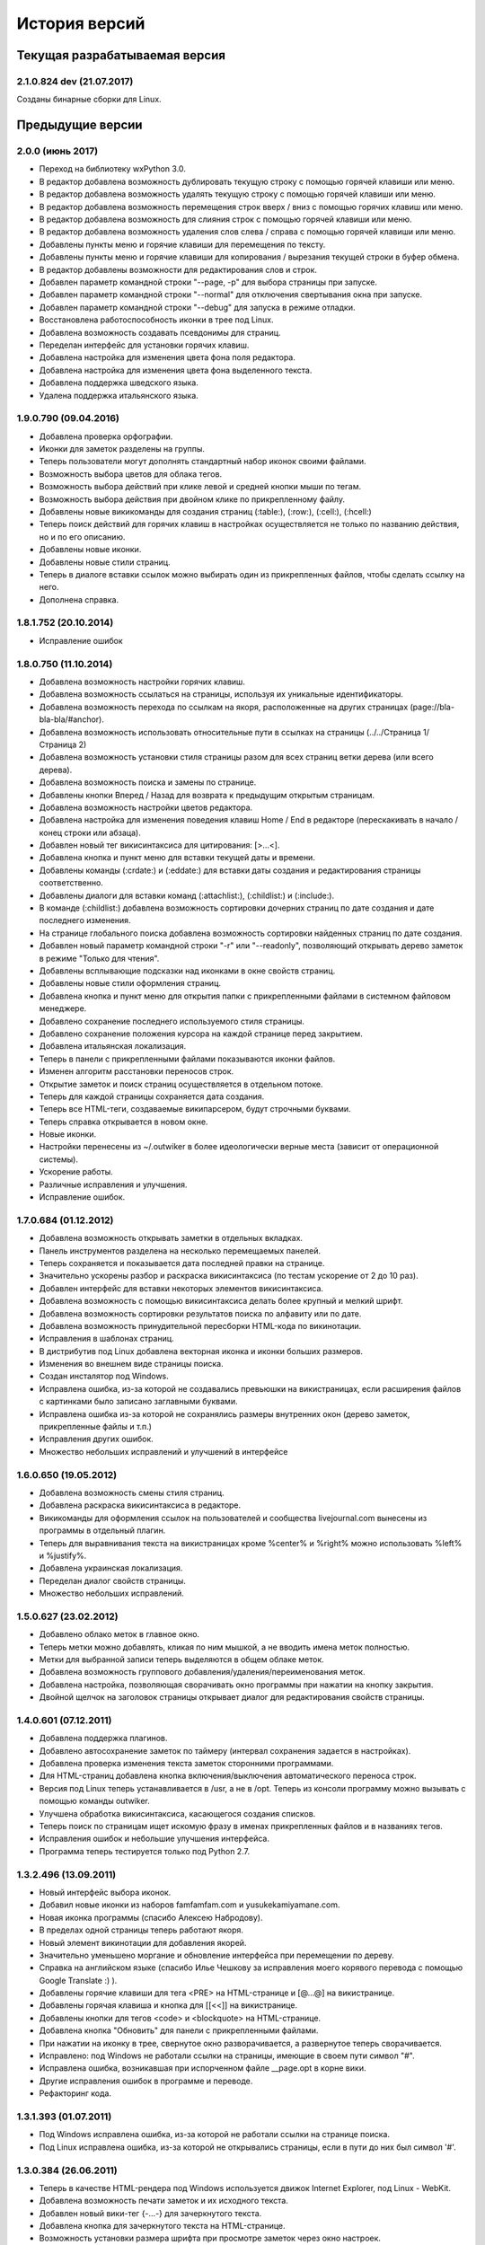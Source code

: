 История версий
==============

Текущая разрабатываемая версия
------------------------------

2.1.0.824 dev (21.07.2017)
~~~~~~~~~~~~~~~~~~~~~~~~~~

Созданы бинарные сборки для Linux.


Предыдущие версии
-----------------

2.0.0 (июнь 2017)
~~~~~~~~~~~~~~~~~

* Переход на библиотеку wxPython 3.0.
* В редактор добавлена возможность дублировать текущую строку с помощью горячей клавиши или меню.
* В редактор добавлена возможность удалять текущую строку с помощью горячей клавиши или меню.
* В редактор добавлена возможность перемещения строк вверх / вниз с помощью горячих клавиш или меню.
* В редактор добавлена возможность для слияния строк с помощью горячей клавиши или меню.
* В редактор добавлена возможность удаления слов слева / справа с помощью горячей клавиши или меню.
* Добавлены пункты меню и горячие клавиши для перемещения по тексту.
* Добавлены пункты меню и горячие клавиши для копирования / вырезания текущей строки в буфер обмена.
* В редактор добавлены возможности для редактирования слов и строк.
* Добавлен параметр командной строки "--page, -p" для выбора страницы при запуске.
* Добавлен параметр командной строки "--normal" для отключения свертывания окна при запуске.
* Добавлен параметр командной строки "--debug" для запуска в режиме отладки.
* Восстановлена работоспособность иконки в трее под Linux.
* Добавлена возможность создавать псевдонимы для страниц.
* Переделан интерфейс для установки горячих клавиш.
* Добавлена настройка для изменения цвета фона поля редактора.
* Добавлена настройка для изменения цвета фона выделенного текста.
* Добавлена поддержка шведского языка.
* Удалена поддержка итальянского языка.


1.9.0.790 (09.04.2016)
~~~~~~~~~~~~~~~~~~~~~~

* Добавлена проверка орфографии.
* Иконки для заметок разделены на группы.
* Теперь пользователи могут дополнять стандартный набор иконок своими файлами.
* Возможность выбора цветов для облака тегов.
* Возможность выбора действий при клике левой и средней кнопки мыши по тегам.
* Возможность выбора действия при двойном клике по прикрепленному файлу.
* Добавлены новые викикоманды для создания страниц (:table:), (:row:), (:cell:), (:hcell:)
* Теперь поиск действий для горячих клавиш в настройках осуществляется не только по названию действия, но и по его описанию.
* Добавлены новые иконки.
* Добавлены новые стили страниц.
* Теперь в диалоге вставки ссылок можно выбирать один из прикрепленных файлов, чтобы сделать ссылку на него.
* Дополнена справка.

1.8.1.752 (20.10.2014)
~~~~~~~~~~~~~~~~~~~~~~

* Исправление ошибок

1.8.0.750 (11.10.2014)
~~~~~~~~~~~~~~~~~~~~~~

* Добавлена возможность настройки горячих клавиш.
* Добавлена возможность ссылаться на страницы, используя их уникальные идентификаторы.
* Добавлена возможность перехода по ссылкам на якоря, расположенные на других страницах (page://bla-bla-bla/#anchor).
* Добавлена возможность использовать относительные пути в ссылках на страницы (../../Страница 1/Страница 2)
* Добавлена возможность установки стиля страницы разом для всех страниц ветки дерева (или всего дерева).
* Добавлена возможность поиска и замены по странице.
* Добавлены кнопки Вперед / Назад для возврата к предыдущим открытым страницам.
* Добавлена возможность настройки цветов редактора.
* Добавлена настройка для изменения поведения клавиш Home / End в редакторе (перескакивать в начало / конец строки или абзаца).
* Добавлен новый тег викисинтаксиса для цитирования: [>...<].
* Добавлена кнопка и пункт меню для вставки текущей даты и времени.
* Добавлены команды (:crdate:) и (:eddate:) для вставки даты создания и редактирования страницы соответственно.
* Добавлены диалоги для вставки команд (:attachlist:), (:childlist:) и (:include:).
* В команде (:childlist:) добавлена возможность сортировки дочерних страниц по дате создания и дате последнего изменения.
* На странице глобального поиска добавлена возможность сортировки найденных страниц по дате создания.
* Добавлен новый параметр командной строки "-r" или "--readonly", позволяющий открывать дерево заметок в режиме "Только для чтения".
* Добавлены всплывающие подсказки над иконками в окне свойств страниц.
* Добавлены новые стили оформления страниц.
* Добавлена кнопка и пункт меню для открытия папки с прикрепленными файлами в системном файловом менеджере.
* Добавлено сохранение последнего используемого стиля страницы.
* Добавлено сохранение положения курсора на каждой странице перед закрытием.
* Добавлена итальянская локализация.
* Теперь в панели с прикрепленными файлами показываются иконки файлов.
* Изменен алгоритм расстановки переносов строк.
* Открытие заметок и поиск страниц осуществляется в отдельном потоке.
* Теперь для каждой страницы сохраняется дата создания.
* Теперь все HTML-теги, создаваемые википарсером, будут строчными буквами.
* Теперь справка открывается в новом окне.
* Новые иконки.
* Настройки перенесены из ~/.outwiker в более идеологически верные места (зависит от операционной системы).
* Ускорение работы.
* Различные исправления и улучшения.
* Исправление ошибок.

1.7.0.684 (01.12.2012)
~~~~~~~~~~~~~~~~~~~~~~

* Добавлена возможность открывать заметки в отдельных вкладках.
* Панель инструментов разделена на несколько перемещаемых панелей.
* Теперь сохраняется и показывается дата последней правки на странице.
* Значительно ускорены разбор и раскраска викисинтаксиса (по тестам ускорение от 2 до 10 раз).
* Добавлен интерфейс для вставки некоторых элементов викисинтаксиса.
* Добавлена возможность с помощью викисинтаксиса делать более крупный и мелкий шрифт.
* Добавлена возможность сортировки результатов поиска по алфавиту или по дате.
* Добавлена возможность принудительной пересборки HTML-кода по викинотации.
* Исправления в шаблонах страниц.
* В дистрибутив под Linux добавлена векторная иконка и иконки больших размеров.
* Изменения во внешнем виде страницы поиска.
* Создан инсталятор под Windows.
* Исправлена ошибка, из-за которой не создавались превьюшки на викистраницах, если расширения файлов с картинками было записано заглавными буквами.
* Исправлена ошибка из-за которой не сохранялись размеры внутренних окон (дерево заметок, прикрепленные файлы и т.п.)
* Исправления других ошибок.
* Множество небольших исправлений и улучшений в интерфейсе

1.6.0.650 (19.05.2012)
~~~~~~~~~~~~~~~~~~~~~~

* Добавлена возможность смены стиля страниц.
* Добавлена раскраска викисинтаксиса в редакторе.
* Викикоманды для оформления ссылок на пользователей и сообщества livejournal.com вынесены из программы в отдельный плагин.
* Теперь для выравнивания текста на викистраницах кроме %center% и %right% можно использовать %left% и %justify%.
* Добавлена украинская локализация.
* Переделан диалог свойств страницы.
* Множество небольших исправлений.

1.5.0.627 (23.02.2012)
~~~~~~~~~~~~~~~~~~~~~~

* Добавлено облако меток в главное окно.
* Теперь метки можно добавлять, кликая по ним мышкой, а не вводить имена меток полностью.
* Метки для выбранной записи теперь выделяются в общем облаке меток.
* Добавлена возможность группового добавления/удаления/переименования меток.
* Добавлена настройка, позволяющая сворачивать окно программы при нажатии на кнопку закрытия.
* Двойной щелчок на заголовок страницы открывает диалог для редактирования свойств страницы.

1.4.0.601 (07.12.2011)
~~~~~~~~~~~~~~~~~~~~~~

* Добавлена поддержка плагинов.
* Добавлено автосохранение заметок по таймеру (интервал сохранения задается в настройках).
* Добавлена проверка изменения текста заметок сторонними программами.
* Для HTML-страниц добавлена кнопка включения/выключения автоматического переноса строк.
* Версия под Linux теперь устанавливается в /usr, а не в /opt. Теперь из консоли программу можно вызывать с помощью команды outwiker.
* Улучшена обработка викисинтаксиса, касающегося создания списков.
* Теперь поиск по страницам ищет искомую фразу в именах прикрепленных файлов и в названиях тегов.
* Исправления ошибок и небольшие улучшения интерфейса.
* Программа теперь тестируется только под Python 2.7.

1.3.2.496 (13.09.2011)
~~~~~~~~~~~~~~~~~~~~~~

* Новый интерфейс выбора иконок.
* Добавил новые иконки из наборов famfamfam.com и yusukekamiyamane.com.
* Новая иконка программы (спасибо Алексею Набродову).
* В пределах одной страницы теперь работают якоря.
* Новый элемент викинотации для добавления якорей.
* Значительно уменьшено моргание и обновление интерфейса при перемещении по дереву.
* Справка на английском языке (спасибо Илье Чешкову за исправления моего корявого перевода с помощью Google Translate :) ).
* Добавлены горячие клавиши для тега <PRE> на HTML-странице и [@...@] на викистранице.
* Добавлены горячая клавиша и кнопка для [[<<]] на викистранице.
* Добавлены кнопки для тегов <code> и <blockquote> на HTML-странице.
* Добавлена кнопка "Обновить" для панели с прикрепленными файлами.
* При нажатии на иконку в трее, свернутое окно разворачивается, а развернутое теперь сворачивается.
* Исправлено: под Windows не работали ссылки на страницы, имеющие в своем пути символ "#".
* Исправлена ошибка, возникавшая при испорченном файле __page.opt в корне вики.
* Другие исправления ошибок в программе и переводе.
* Рефакторинг кода.

1.3.1.393 (01.07.2011)
~~~~~~~~~~~~~~~~~~~~~~

* Под Windows исправлена ошибка, из-за которой не работали ссылки на странице поиска.
* Под Linux исправлена ошибка, из-за которой не открывались страницы, если в пути до них был символ '#'.

1.3.0.384 (26.06.2011)
~~~~~~~~~~~~~~~~~~~~~~

* Теперь в качестве HTML-рендера под Windows используется движок Internet Explorer, под Linux - WebKit.
* Добавлена возможность печати заметок и их исходного текста.
* Добавлен новый вики-тег {-...-} для зачеркнутого текста.
* Добавлена кнопка для зачеркнутого текста на HTML-странице.
* Возможность установки размера шрифта при просмотре заметок через окно настроек.
* Возможность установки дополнительных стилей CSS для заметок.
* Изменение горячей клавиши для переключением между кодом и просмотром на F4.
* Добавлены пункты меню для вики-команд (: ... :).
* Страницы, открытые в режиме "Только для чтения", в дереве выделяются курсивом.
* Под Windows программа теперь должна работать без установки MS Visual C++ 2008 Redistributable Package.
* При запуске программы под Windows с помощью exe-шника ошибки будут выводиться в файл outwiker.log, который будет создан в той же папке, где расположен файл настроек outwiker.ini.
* Исправлены ошибки, возникавщие при попытке открыть вики, если для какой-то из заметок нет прав на запись.
* Исправлена ошибка, из-за которой под Windows не работал рендеринг формул, если программа была установлена в директорию, содержащей пробелы.

1.2.0.322 (24.04.2011)
~~~~~~~~~~~~~~~~~~~~~~

* Для вики-страниц добавлена возможность ввода формул в нотации TeX (для рендеринга используется mimeTex).
* Ссылка на картинку в виде [[Attach:xxx.png]] или [[http://.../xxx.png]] в вики-страницах вставляет только ссылку на картинку, а не саму картинку.
* Добавлена вики-команда (:childlist:) для вставки списка дочерних заметок.
* Добавлена вики-команда (:attachlist:)для вставки списка прикрепленных файлов
* Добавлена вики-команда (:include:) для вставки содержимого прикрепленных файлов.
* Добавлены вики-команды для вставки ссылок на пользователей Livejournal.com (команда (:ljuser:)) и на ЖЖ-сообщества (команда (:ljcomm:)).
* В меню добавлена функция для преобразования специальных символов HTML (<, > и т.п.) в их HTML-представление.
* Внутри оператора [@ ... @] при разборе вики-нотации символы "<" заменяются на "&lt;", а ">" - на "&gt;".
* Добавлена возможность задания шаблона для пустой вики-страницы (см. настройки).
* Из вики-нотации удалена команда \\\, так как ее полностью заменяет команда [[<<]] (перевод строки).
* В дереве заметок теперь показывается корень вики.
* Значительно ускорена сортировка страниц по алфавиту.
* Улучшено распознавание ссылок в тексте вики-страниц.
* Улучшено кеширование разбора (парсинга) вики-страниц.
* В заголовках (выделенные нотацией !!, !!! и т.п.) теперь можно использовать и некоторые другие элементы вики-нотации (выделение полужирным, курсив и т.д, а также формулы и вики-команды (:...:)).
* Исправлены ошибки, связанные с удалением и перемещением заметок, которые нельзя удалить/переместить из-за блокировки их директорий.
* Исправлены ошибка, возникавшая при попытке сохранить страницу, директорию которой удалили вручную во время работы программы.
* Исправлено падение программы под Linux при переименовании страницы, содержащей картинки, загружаемые из интернета.ч
* Другие небольшие исправления и рефакторинг кода (особенно вики-парсера).
* Подробности в блоге

1.1.0.218 (23.02.2011)
~~~~~~~~~~~~~~~~~~~~~~

* Переделан интерфейс главного окна. Теперь можно перемещать и закрывать панели с деревом заметок и вложенными файлами.
* Добавлена возможность изменения порядка следования заметок в дереве (горячие клавиши Ctrl+Shift+Up / Ctrl+Shift+Down).
* Добавлена возможность принудительной сортировки записей по алфавиту.
* Добавлен полноэкранный режим.
* Автосохранение заметок при переключении на другое приложение.
* Добавлена возможность перетаскивать файлы из окна вложений в другие программы.
* Добавлена настройка: всегда показывать значок в трее.
* Добавлена настройка размера табуляции в редакторе.
* Теперь при создании страницы по умолчанию выбирается тип страницы, созданной в прошлый раз.
* Теперь при создании страницы директория __attach для вложенных файлов не создается. Она создается при первой необходимости.
* Уменьшено моргание главного окна при различных действиях.
* Исправления ошибок.
* Мелкие исправления в интерфейсе.
* Подробности в блоге

1.0.0.108 release (25.12.2010)
~~~~~~~~~~~~~~~~~~~~~~~~~~~~~~

* Добавлено окно настроек.
* Добавлена поддержка многоязычности (теперь в программе есть русский и английский интерфейс).
* Добавлена возможность сворачивания в трей (в том числе и при запуске).
* Добавлена возможность автоматического открытия последней вики при запуске программы.
* Добавлена возможность отключения вопроса перед выходом из программы.
* Добавлена возможность установки шрифта для редактора.
* Добавлена возможность включения нумерации строк в окне редактора.
* Добавлена настройка размера по умолчанию для превьюшек картинок на вики-страницах.
* Добавлена вкладка для просмотра полученного по вики-нотации кода HTML.
* Пустые страницы по умолчанию открываются на вкладке для редактирования.
* Если страница пустая, то на вкладке просмотра выводится список прикрепленных файлов (эту особенность можно отключить)
* Добавлена настройка заголовка главного окна. По умолчанию туда выводится имя открытой вики и текущей страницы.
* Новое окно "О программе", добавил туда вкладку "Donate" (удивительно, но эту "фичу" просили сразу несколько человек :)).
* Исправлена ошибка, связанная с хранением настроек в профиле с русскими буквами.
* Улучшено распознавание интернет-адресов в вики-нотации.
* Двойной клик по заметке в дереве открывает диалог со свойствами заметки.
* Вики-файлы, открытые в режиме "только для чтения" теперь не попадают в список последних открытых файлов.
* Различные мелкие исправления и улучшения в интерфейсе.
* Подробности в блоге

1.0 beta 3 (20.10.2010)
~~~~~~~~~~~~~~~~~~~~~~~

* Добавлен режим открытия вики "только для чтения". Теперь справка открывается именно в этом режиме.
* Добавлена возможность хранить настройки в папке профиля, а не в папке с программой (непортабельный режим).
* Устранено моргание окна при переключении страниц.
* Исходники перенесены с github на launchpad.net (https://launchpad.net/outwiker). Теперь вместо git используется Bazaar.
* Исправление нескольких ошибок в вики-парсере.
* Подробности в блоге

1.0 beta 2 (22.08.2010)
~~~~~~~~~~~~~~~~~~~~~~~

* Добавлена возможность перемещения страниц по дереву.
* Добавлена возможность переименования страниц без вызова диалога свойств страницы.
* Добавлено контекстное меню для дерева заметок.
* Относительные пути для ссылок на страницы теперь регистронезависимы.
* Изменение горячей клавиши для переключения между кодом и просмотром (было F2, стало F5).
* Если прикрепляется файл с именем, которое уже существует среди прикрепленных файлов, то показывается диалог с вопросом "Что делать?"
* Папка _thumb с превьюшками картинок теперь не показывается в списке прикрепленных файлов.
* Теперь дерево заметок сохраняет свое состояние (раскрыт узел или закрыт).
* Добавлена статусная панель, на которой показывается текст ссылки при наведении на нее курсора.
* В программе теперь используются абсолютные пути до папок, поэтому при запуске программы из ихсходников рабочей папкой не обязательно должна быть папка с исходниками.
* Исправления ошибок и глюков.
* Подробности в блоге

1.0 beta 1 (18.07.2010)
~~~~~~~~~~~~~~~~~~~~~~~

* Новый тип страниц - страница в нотации wiki.
* Добавлена справка по программе.
* Добавлен пункт меню для копирования ссылки на страницу в буфер обмена.
* Добавлена возможность открывать вики, передавая путь в командной строке.
* Добавлена горячая клавиша и пункт меню для преключения между кодом и просмотром страницы.
* На панель инструментов добавлены кнопки для выравнивания текста в HTML (по центру, по левому краю и т.п.).
* Пункт меню для копирования заголовка страницы в буфер обмена.
* Перед перезагрузкой вики теперь программа спрашивает, хотите ли вы сохранить текущую страницу.
* Добавлен пункт меню Edit (Undo/Redo/Cut/Copy/Paste).
* Исправлено копирование в буфер обмена из режима просмотра HTML.
* Мелкие исправления и улучшения.
* Подробности в блоге.

1.0 alpha 3 (08.06.2010)
~~~~~~~~~~~~~~~~~~~~~~~~

* Добавлена возможность поиска по странице.
* Кнопки для основных тегов на странице HTML.
* Добавлена возможность создания ссылок на прикрепленные файлы.
* Добавлена кнопка для сброса флажков со всех тегов при глобальном поиске.
* Добавлены новые иконки для страниц.
* Добавлена возможность прикреплять файлы к странице, перетащив их в окно программы.
* Улучшен вывод списков на HTML-страницах.
* Исправлены некоторые баги.
* Подробности в блоге.

1.0 alpha 2 (19.05.2010)
~~~~~~~~~~~~~~~~~~~~~~~~

* Возможность удаления и переименования страниц.
* Глобальный поиск по тексту заметок и по тегам.
* Добавлен новый тип страниц - поиск (search).
* Возможность запуска прикрепленных файлов.
* Возможность создания ссылок между страницами.
* Страницы в дереве теперь всегда сортируются по алфавиту.
* Устранены некоторые глюки.
* Несущественные изменения в интерфейсе.
* Подробности в блоге.

1.0 alpha 1 (04.05.2010)
~~~~~~~~~~~~~~~~~~~~~~~~

* Первая публичная версия. Реализованы основные возможности.

